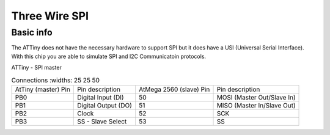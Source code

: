 Three Wire SPI
==============

Basic info
----------

The ATTiny does not have the necessary hardware to support SPI but it does have a USI (Universal Serial Interface). With this chip you are able to simulate SPI and I2C Communicatoin protocols. 

ATTiny - SPI master

.. list-table:: Connections
    :widths: 25 25 50


   * - AtTiny (master) Pin
     - Pin description
     - AtMega 2560 (slave) Pin
     - Pin description
     
   * - PB0
     - Digital Input (DI)
     - 50
     - MOSI (Master Out/Slave In)

   * - PB1
     - Digital Output (DO)
     - 51
     - MISO (Master In/Slave Out)

   * - PB2
     - Clock
     - 52
     - SCK 

   * - PB3
     - SS - Slave Select
     - 53
     - SS